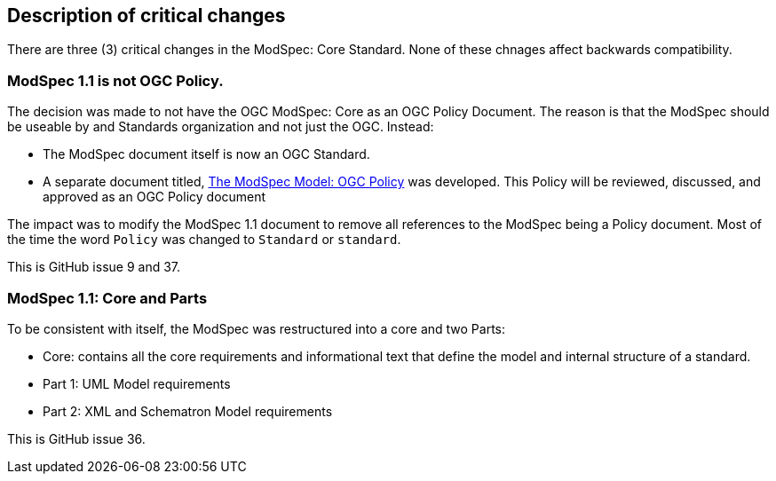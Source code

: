 [[Clause_Critical]]
== Description of critical changes

There are three (3) critical changes in the ModSpec: Core Standard. None of these chnages affect backwards compatibility.

=== ModSpec 1.1 is not OGC Policy. 

The decision was made to not have the OGC ModSpec: Core as an OGC Policy Document. The reason is that the ModSpec should be useable by and Standards organization and not just the OGC. Instead:

- The ModSpec document itself is now an OGC Standard.
- A separate document titled, https://portal.ogc.org/files/?artifact_id=110275&version=1[The ModSpec Model: OGC Policy] was developed. This Policy will be reviewed, discussed, and approved as an OGC Policy document

The impact was to modify the ModSpec 1.1 document to remove all references to the ModSpec being a Policy document. Most of the time the word `Policy` was changed to `Standard` or `standard`.

This is GitHub issue 9 and 37.

=== ModSpec 1.1: Core and Parts

To be consistent with itself, the ModSpec was restructured into a core and two Parts:

- Core: contains all the core requirements and informational text that define the model and internal structure of a standard.
- Part 1: UML Model requirements 
- Part 2: XML and Schematron Model requirements 

This is GitHub issue 36.



